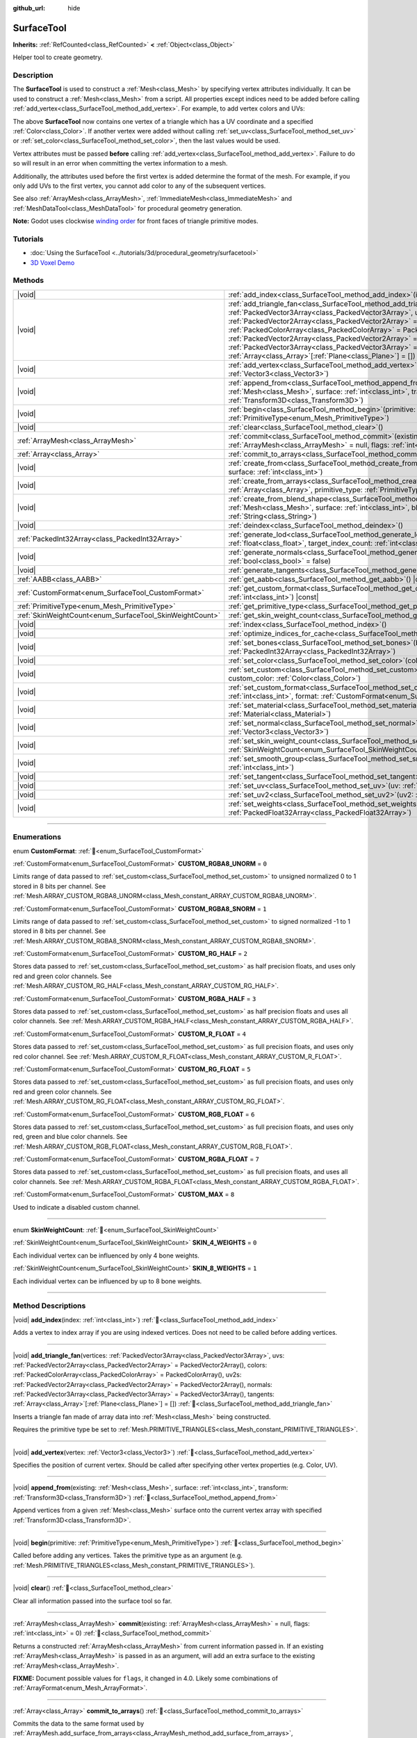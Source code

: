 :github_url: hide

.. DO NOT EDIT THIS FILE!!!
.. Generated automatically from Redot engine sources.
.. Generator: https://github.com/Redot-Engine/redot-engine/tree/master/doc/tools/make_rst.py.
.. XML source: https://github.com/Redot-Engine/redot-engine/tree/master/doc/classes/SurfaceTool.xml.

.. _class_SurfaceTool:

SurfaceTool
===========

**Inherits:** :ref:`RefCounted<class_RefCounted>` **<** :ref:`Object<class_Object>`

Helper tool to create geometry.

.. rst-class:: classref-introduction-group

Description
-----------

The **SurfaceTool** is used to construct a :ref:`Mesh<class_Mesh>` by specifying vertex attributes individually. It can be used to construct a :ref:`Mesh<class_Mesh>` from a script. All properties except indices need to be added before calling :ref:`add_vertex<class_SurfaceTool_method_add_vertex>`. For example, to add vertex colors and UVs:


.. tabs::

 .. code-tab:: gdscript

    var st = SurfaceTool.new()
    st.begin(Mesh.PRIMITIVE_TRIANGLES)
    st.set_color(Color(1, 0, 0))
    st.set_uv(Vector2(0, 0))
    st.add_vertex(Vector3(0, 0, 0))

 .. code-tab:: csharp

    var st = new SurfaceTool();
    st.Begin(Mesh.PrimitiveType.Triangles);
    st.SetColor(new Color(1, 0, 0));
    st.SetUV(new Vector2(0, 0));
    st.AddVertex(new Vector3(0, 0, 0));



The above **SurfaceTool** now contains one vertex of a triangle which has a UV coordinate and a specified :ref:`Color<class_Color>`. If another vertex were added without calling :ref:`set_uv<class_SurfaceTool_method_set_uv>` or :ref:`set_color<class_SurfaceTool_method_set_color>`, then the last values would be used.

Vertex attributes must be passed **before** calling :ref:`add_vertex<class_SurfaceTool_method_add_vertex>`. Failure to do so will result in an error when committing the vertex information to a mesh.

Additionally, the attributes used before the first vertex is added determine the format of the mesh. For example, if you only add UVs to the first vertex, you cannot add color to any of the subsequent vertices.

See also :ref:`ArrayMesh<class_ArrayMesh>`, :ref:`ImmediateMesh<class_ImmediateMesh>` and :ref:`MeshDataTool<class_MeshDataTool>` for procedural geometry generation.

\ **Note:** Godot uses clockwise `winding order <https://learnopengl.com/Advanced-OpenGL/Face-culling>`__ for front faces of triangle primitive modes.

.. rst-class:: classref-introduction-group

Tutorials
---------

- :doc:`Using the SurfaceTool <../tutorials/3d/procedural_geometry/surfacetool>`

- `3D Voxel Demo <https://godotengine.org/asset-library/asset/2755>`__

.. rst-class:: classref-reftable-group

Methods
-------

.. table::
   :widths: auto

   +----------------------------------------------------------+------------------------------------------------------------------------------------------------------------------------------------------------------------------------------------------------------------------------------------------------------------------------------------------------------------------------------------------------------------------------------------------------------------------------------------------------------------------------------------------------------------------------------------------------------------+
   | |void|                                                   | :ref:`add_index<class_SurfaceTool_method_add_index>`\ (\ index\: :ref:`int<class_int>`\ )                                                                                                                                                                                                                                                                                                                                                                                                                                                                  |
   +----------------------------------------------------------+------------------------------------------------------------------------------------------------------------------------------------------------------------------------------------------------------------------------------------------------------------------------------------------------------------------------------------------------------------------------------------------------------------------------------------------------------------------------------------------------------------------------------------------------------------+
   | |void|                                                   | :ref:`add_triangle_fan<class_SurfaceTool_method_add_triangle_fan>`\ (\ vertices\: :ref:`PackedVector3Array<class_PackedVector3Array>`, uvs\: :ref:`PackedVector2Array<class_PackedVector2Array>` = PackedVector2Array(), colors\: :ref:`PackedColorArray<class_PackedColorArray>` = PackedColorArray(), uv2s\: :ref:`PackedVector2Array<class_PackedVector2Array>` = PackedVector2Array(), normals\: :ref:`PackedVector3Array<class_PackedVector3Array>` = PackedVector3Array(), tangents\: :ref:`Array<class_Array>`\[:ref:`Plane<class_Plane>`\] = []\ ) |
   +----------------------------------------------------------+------------------------------------------------------------------------------------------------------------------------------------------------------------------------------------------------------------------------------------------------------------------------------------------------------------------------------------------------------------------------------------------------------------------------------------------------------------------------------------------------------------------------------------------------------------+
   | |void|                                                   | :ref:`add_vertex<class_SurfaceTool_method_add_vertex>`\ (\ vertex\: :ref:`Vector3<class_Vector3>`\ )                                                                                                                                                                                                                                                                                                                                                                                                                                                       |
   +----------------------------------------------------------+------------------------------------------------------------------------------------------------------------------------------------------------------------------------------------------------------------------------------------------------------------------------------------------------------------------------------------------------------------------------------------------------------------------------------------------------------------------------------------------------------------------------------------------------------------+
   | |void|                                                   | :ref:`append_from<class_SurfaceTool_method_append_from>`\ (\ existing\: :ref:`Mesh<class_Mesh>`, surface\: :ref:`int<class_int>`, transform\: :ref:`Transform3D<class_Transform3D>`\ )                                                                                                                                                                                                                                                                                                                                                                     |
   +----------------------------------------------------------+------------------------------------------------------------------------------------------------------------------------------------------------------------------------------------------------------------------------------------------------------------------------------------------------------------------------------------------------------------------------------------------------------------------------------------------------------------------------------------------------------------------------------------------------------------+
   | |void|                                                   | :ref:`begin<class_SurfaceTool_method_begin>`\ (\ primitive\: :ref:`PrimitiveType<enum_Mesh_PrimitiveType>`\ )                                                                                                                                                                                                                                                                                                                                                                                                                                              |
   +----------------------------------------------------------+------------------------------------------------------------------------------------------------------------------------------------------------------------------------------------------------------------------------------------------------------------------------------------------------------------------------------------------------------------------------------------------------------------------------------------------------------------------------------------------------------------------------------------------------------------+
   | |void|                                                   | :ref:`clear<class_SurfaceTool_method_clear>`\ (\ )                                                                                                                                                                                                                                                                                                                                                                                                                                                                                                         |
   +----------------------------------------------------------+------------------------------------------------------------------------------------------------------------------------------------------------------------------------------------------------------------------------------------------------------------------------------------------------------------------------------------------------------------------------------------------------------------------------------------------------------------------------------------------------------------------------------------------------------------+
   | :ref:`ArrayMesh<class_ArrayMesh>`                        | :ref:`commit<class_SurfaceTool_method_commit>`\ (\ existing\: :ref:`ArrayMesh<class_ArrayMesh>` = null, flags\: :ref:`int<class_int>` = 0\ )                                                                                                                                                                                                                                                                                                                                                                                                               |
   +----------------------------------------------------------+------------------------------------------------------------------------------------------------------------------------------------------------------------------------------------------------------------------------------------------------------------------------------------------------------------------------------------------------------------------------------------------------------------------------------------------------------------------------------------------------------------------------------------------------------------+
   | :ref:`Array<class_Array>`                                | :ref:`commit_to_arrays<class_SurfaceTool_method_commit_to_arrays>`\ (\ )                                                                                                                                                                                                                                                                                                                                                                                                                                                                                   |
   +----------------------------------------------------------+------------------------------------------------------------------------------------------------------------------------------------------------------------------------------------------------------------------------------------------------------------------------------------------------------------------------------------------------------------------------------------------------------------------------------------------------------------------------------------------------------------------------------------------------------------+
   | |void|                                                   | :ref:`create_from<class_SurfaceTool_method_create_from>`\ (\ existing\: :ref:`Mesh<class_Mesh>`, surface\: :ref:`int<class_int>`\ )                                                                                                                                                                                                                                                                                                                                                                                                                        |
   +----------------------------------------------------------+------------------------------------------------------------------------------------------------------------------------------------------------------------------------------------------------------------------------------------------------------------------------------------------------------------------------------------------------------------------------------------------------------------------------------------------------------------------------------------------------------------------------------------------------------------+
   | |void|                                                   | :ref:`create_from_arrays<class_SurfaceTool_method_create_from_arrays>`\ (\ arrays\: :ref:`Array<class_Array>`, primitive_type\: :ref:`PrimitiveType<enum_Mesh_PrimitiveType>` = 3\ )                                                                                                                                                                                                                                                                                                                                                                       |
   +----------------------------------------------------------+------------------------------------------------------------------------------------------------------------------------------------------------------------------------------------------------------------------------------------------------------------------------------------------------------------------------------------------------------------------------------------------------------------------------------------------------------------------------------------------------------------------------------------------------------------+
   | |void|                                                   | :ref:`create_from_blend_shape<class_SurfaceTool_method_create_from_blend_shape>`\ (\ existing\: :ref:`Mesh<class_Mesh>`, surface\: :ref:`int<class_int>`, blend_shape\: :ref:`String<class_String>`\ )                                                                                                                                                                                                                                                                                                                                                     |
   +----------------------------------------------------------+------------------------------------------------------------------------------------------------------------------------------------------------------------------------------------------------------------------------------------------------------------------------------------------------------------------------------------------------------------------------------------------------------------------------------------------------------------------------------------------------------------------------------------------------------------+
   | |void|                                                   | :ref:`deindex<class_SurfaceTool_method_deindex>`\ (\ )                                                                                                                                                                                                                                                                                                                                                                                                                                                                                                     |
   +----------------------------------------------------------+------------------------------------------------------------------------------------------------------------------------------------------------------------------------------------------------------------------------------------------------------------------------------------------------------------------------------------------------------------------------------------------------------------------------------------------------------------------------------------------------------------------------------------------------------------+
   | :ref:`PackedInt32Array<class_PackedInt32Array>`          | :ref:`generate_lod<class_SurfaceTool_method_generate_lod>`\ (\ nd_threshold\: :ref:`float<class_float>`, target_index_count\: :ref:`int<class_int>` = 3\ )                                                                                                                                                                                                                                                                                                                                                                                                 |
   +----------------------------------------------------------+------------------------------------------------------------------------------------------------------------------------------------------------------------------------------------------------------------------------------------------------------------------------------------------------------------------------------------------------------------------------------------------------------------------------------------------------------------------------------------------------------------------------------------------------------------+
   | |void|                                                   | :ref:`generate_normals<class_SurfaceTool_method_generate_normals>`\ (\ flip\: :ref:`bool<class_bool>` = false\ )                                                                                                                                                                                                                                                                                                                                                                                                                                           |
   +----------------------------------------------------------+------------------------------------------------------------------------------------------------------------------------------------------------------------------------------------------------------------------------------------------------------------------------------------------------------------------------------------------------------------------------------------------------------------------------------------------------------------------------------------------------------------------------------------------------------------+
   | |void|                                                   | :ref:`generate_tangents<class_SurfaceTool_method_generate_tangents>`\ (\ )                                                                                                                                                                                                                                                                                                                                                                                                                                                                                 |
   +----------------------------------------------------------+------------------------------------------------------------------------------------------------------------------------------------------------------------------------------------------------------------------------------------------------------------------------------------------------------------------------------------------------------------------------------------------------------------------------------------------------------------------------------------------------------------------------------------------------------------+
   | :ref:`AABB<class_AABB>`                                  | :ref:`get_aabb<class_SurfaceTool_method_get_aabb>`\ (\ ) |const|                                                                                                                                                                                                                                                                                                                                                                                                                                                                                           |
   +----------------------------------------------------------+------------------------------------------------------------------------------------------------------------------------------------------------------------------------------------------------------------------------------------------------------------------------------------------------------------------------------------------------------------------------------------------------------------------------------------------------------------------------------------------------------------------------------------------------------------+
   | :ref:`CustomFormat<enum_SurfaceTool_CustomFormat>`       | :ref:`get_custom_format<class_SurfaceTool_method_get_custom_format>`\ (\ channel_index\: :ref:`int<class_int>`\ ) |const|                                                                                                                                                                                                                                                                                                                                                                                                                                  |
   +----------------------------------------------------------+------------------------------------------------------------------------------------------------------------------------------------------------------------------------------------------------------------------------------------------------------------------------------------------------------------------------------------------------------------------------------------------------------------------------------------------------------------------------------------------------------------------------------------------------------------+
   | :ref:`PrimitiveType<enum_Mesh_PrimitiveType>`            | :ref:`get_primitive_type<class_SurfaceTool_method_get_primitive_type>`\ (\ ) |const|                                                                                                                                                                                                                                                                                                                                                                                                                                                                       |
   +----------------------------------------------------------+------------------------------------------------------------------------------------------------------------------------------------------------------------------------------------------------------------------------------------------------------------------------------------------------------------------------------------------------------------------------------------------------------------------------------------------------------------------------------------------------------------------------------------------------------------+
   | :ref:`SkinWeightCount<enum_SurfaceTool_SkinWeightCount>` | :ref:`get_skin_weight_count<class_SurfaceTool_method_get_skin_weight_count>`\ (\ ) |const|                                                                                                                                                                                                                                                                                                                                                                                                                                                                 |
   +----------------------------------------------------------+------------------------------------------------------------------------------------------------------------------------------------------------------------------------------------------------------------------------------------------------------------------------------------------------------------------------------------------------------------------------------------------------------------------------------------------------------------------------------------------------------------------------------------------------------------+
   | |void|                                                   | :ref:`index<class_SurfaceTool_method_index>`\ (\ )                                                                                                                                                                                                                                                                                                                                                                                                                                                                                                         |
   +----------------------------------------------------------+------------------------------------------------------------------------------------------------------------------------------------------------------------------------------------------------------------------------------------------------------------------------------------------------------------------------------------------------------------------------------------------------------------------------------------------------------------------------------------------------------------------------------------------------------------+
   | |void|                                                   | :ref:`optimize_indices_for_cache<class_SurfaceTool_method_optimize_indices_for_cache>`\ (\ )                                                                                                                                                                                                                                                                                                                                                                                                                                                               |
   +----------------------------------------------------------+------------------------------------------------------------------------------------------------------------------------------------------------------------------------------------------------------------------------------------------------------------------------------------------------------------------------------------------------------------------------------------------------------------------------------------------------------------------------------------------------------------------------------------------------------------+
   | |void|                                                   | :ref:`set_bones<class_SurfaceTool_method_set_bones>`\ (\ bones\: :ref:`PackedInt32Array<class_PackedInt32Array>`\ )                                                                                                                                                                                                                                                                                                                                                                                                                                        |
   +----------------------------------------------------------+------------------------------------------------------------------------------------------------------------------------------------------------------------------------------------------------------------------------------------------------------------------------------------------------------------------------------------------------------------------------------------------------------------------------------------------------------------------------------------------------------------------------------------------------------------+
   | |void|                                                   | :ref:`set_color<class_SurfaceTool_method_set_color>`\ (\ color\: :ref:`Color<class_Color>`\ )                                                                                                                                                                                                                                                                                                                                                                                                                                                              |
   +----------------------------------------------------------+------------------------------------------------------------------------------------------------------------------------------------------------------------------------------------------------------------------------------------------------------------------------------------------------------------------------------------------------------------------------------------------------------------------------------------------------------------------------------------------------------------------------------------------------------------+
   | |void|                                                   | :ref:`set_custom<class_SurfaceTool_method_set_custom>`\ (\ channel_index\: :ref:`int<class_int>`, custom_color\: :ref:`Color<class_Color>`\ )                                                                                                                                                                                                                                                                                                                                                                                                              |
   +----------------------------------------------------------+------------------------------------------------------------------------------------------------------------------------------------------------------------------------------------------------------------------------------------------------------------------------------------------------------------------------------------------------------------------------------------------------------------------------------------------------------------------------------------------------------------------------------------------------------------+
   | |void|                                                   | :ref:`set_custom_format<class_SurfaceTool_method_set_custom_format>`\ (\ channel_index\: :ref:`int<class_int>`, format\: :ref:`CustomFormat<enum_SurfaceTool_CustomFormat>`\ )                                                                                                                                                                                                                                                                                                                                                                             |
   +----------------------------------------------------------+------------------------------------------------------------------------------------------------------------------------------------------------------------------------------------------------------------------------------------------------------------------------------------------------------------------------------------------------------------------------------------------------------------------------------------------------------------------------------------------------------------------------------------------------------------+
   | |void|                                                   | :ref:`set_material<class_SurfaceTool_method_set_material>`\ (\ material\: :ref:`Material<class_Material>`\ )                                                                                                                                                                                                                                                                                                                                                                                                                                               |
   +----------------------------------------------------------+------------------------------------------------------------------------------------------------------------------------------------------------------------------------------------------------------------------------------------------------------------------------------------------------------------------------------------------------------------------------------------------------------------------------------------------------------------------------------------------------------------------------------------------------------------+
   | |void|                                                   | :ref:`set_normal<class_SurfaceTool_method_set_normal>`\ (\ normal\: :ref:`Vector3<class_Vector3>`\ )                                                                                                                                                                                                                                                                                                                                                                                                                                                       |
   +----------------------------------------------------------+------------------------------------------------------------------------------------------------------------------------------------------------------------------------------------------------------------------------------------------------------------------------------------------------------------------------------------------------------------------------------------------------------------------------------------------------------------------------------------------------------------------------------------------------------------+
   | |void|                                                   | :ref:`set_skin_weight_count<class_SurfaceTool_method_set_skin_weight_count>`\ (\ count\: :ref:`SkinWeightCount<enum_SurfaceTool_SkinWeightCount>`\ )                                                                                                                                                                                                                                                                                                                                                                                                       |
   +----------------------------------------------------------+------------------------------------------------------------------------------------------------------------------------------------------------------------------------------------------------------------------------------------------------------------------------------------------------------------------------------------------------------------------------------------------------------------------------------------------------------------------------------------------------------------------------------------------------------------+
   | |void|                                                   | :ref:`set_smooth_group<class_SurfaceTool_method_set_smooth_group>`\ (\ index\: :ref:`int<class_int>`\ )                                                                                                                                                                                                                                                                                                                                                                                                                                                    |
   +----------------------------------------------------------+------------------------------------------------------------------------------------------------------------------------------------------------------------------------------------------------------------------------------------------------------------------------------------------------------------------------------------------------------------------------------------------------------------------------------------------------------------------------------------------------------------------------------------------------------------+
   | |void|                                                   | :ref:`set_tangent<class_SurfaceTool_method_set_tangent>`\ (\ tangent\: :ref:`Plane<class_Plane>`\ )                                                                                                                                                                                                                                                                                                                                                                                                                                                        |
   +----------------------------------------------------------+------------------------------------------------------------------------------------------------------------------------------------------------------------------------------------------------------------------------------------------------------------------------------------------------------------------------------------------------------------------------------------------------------------------------------------------------------------------------------------------------------------------------------------------------------------+
   | |void|                                                   | :ref:`set_uv<class_SurfaceTool_method_set_uv>`\ (\ uv\: :ref:`Vector2<class_Vector2>`\ )                                                                                                                                                                                                                                                                                                                                                                                                                                                                   |
   +----------------------------------------------------------+------------------------------------------------------------------------------------------------------------------------------------------------------------------------------------------------------------------------------------------------------------------------------------------------------------------------------------------------------------------------------------------------------------------------------------------------------------------------------------------------------------------------------------------------------------+
   | |void|                                                   | :ref:`set_uv2<class_SurfaceTool_method_set_uv2>`\ (\ uv2\: :ref:`Vector2<class_Vector2>`\ )                                                                                                                                                                                                                                                                                                                                                                                                                                                                |
   +----------------------------------------------------------+------------------------------------------------------------------------------------------------------------------------------------------------------------------------------------------------------------------------------------------------------------------------------------------------------------------------------------------------------------------------------------------------------------------------------------------------------------------------------------------------------------------------------------------------------------+
   | |void|                                                   | :ref:`set_weights<class_SurfaceTool_method_set_weights>`\ (\ weights\: :ref:`PackedFloat32Array<class_PackedFloat32Array>`\ )                                                                                                                                                                                                                                                                                                                                                                                                                              |
   +----------------------------------------------------------+------------------------------------------------------------------------------------------------------------------------------------------------------------------------------------------------------------------------------------------------------------------------------------------------------------------------------------------------------------------------------------------------------------------------------------------------------------------------------------------------------------------------------------------------------------+

.. rst-class:: classref-section-separator

----

.. rst-class:: classref-descriptions-group

Enumerations
------------

.. _enum_SurfaceTool_CustomFormat:

.. rst-class:: classref-enumeration

enum **CustomFormat**: :ref:`🔗<enum_SurfaceTool_CustomFormat>`

.. _class_SurfaceTool_constant_CUSTOM_RGBA8_UNORM:

.. rst-class:: classref-enumeration-constant

:ref:`CustomFormat<enum_SurfaceTool_CustomFormat>` **CUSTOM_RGBA8_UNORM** = ``0``

Limits range of data passed to :ref:`set_custom<class_SurfaceTool_method_set_custom>` to unsigned normalized 0 to 1 stored in 8 bits per channel. See :ref:`Mesh.ARRAY_CUSTOM_RGBA8_UNORM<class_Mesh_constant_ARRAY_CUSTOM_RGBA8_UNORM>`.

.. _class_SurfaceTool_constant_CUSTOM_RGBA8_SNORM:

.. rst-class:: classref-enumeration-constant

:ref:`CustomFormat<enum_SurfaceTool_CustomFormat>` **CUSTOM_RGBA8_SNORM** = ``1``

Limits range of data passed to :ref:`set_custom<class_SurfaceTool_method_set_custom>` to signed normalized -1 to 1 stored in 8 bits per channel. See :ref:`Mesh.ARRAY_CUSTOM_RGBA8_SNORM<class_Mesh_constant_ARRAY_CUSTOM_RGBA8_SNORM>`.

.. _class_SurfaceTool_constant_CUSTOM_RG_HALF:

.. rst-class:: classref-enumeration-constant

:ref:`CustomFormat<enum_SurfaceTool_CustomFormat>` **CUSTOM_RG_HALF** = ``2``

Stores data passed to :ref:`set_custom<class_SurfaceTool_method_set_custom>` as half precision floats, and uses only red and green color channels. See :ref:`Mesh.ARRAY_CUSTOM_RG_HALF<class_Mesh_constant_ARRAY_CUSTOM_RG_HALF>`.

.. _class_SurfaceTool_constant_CUSTOM_RGBA_HALF:

.. rst-class:: classref-enumeration-constant

:ref:`CustomFormat<enum_SurfaceTool_CustomFormat>` **CUSTOM_RGBA_HALF** = ``3``

Stores data passed to :ref:`set_custom<class_SurfaceTool_method_set_custom>` as half precision floats and uses all color channels. See :ref:`Mesh.ARRAY_CUSTOM_RGBA_HALF<class_Mesh_constant_ARRAY_CUSTOM_RGBA_HALF>`.

.. _class_SurfaceTool_constant_CUSTOM_R_FLOAT:

.. rst-class:: classref-enumeration-constant

:ref:`CustomFormat<enum_SurfaceTool_CustomFormat>` **CUSTOM_R_FLOAT** = ``4``

Stores data passed to :ref:`set_custom<class_SurfaceTool_method_set_custom>` as full precision floats, and uses only red color channel. See :ref:`Mesh.ARRAY_CUSTOM_R_FLOAT<class_Mesh_constant_ARRAY_CUSTOM_R_FLOAT>`.

.. _class_SurfaceTool_constant_CUSTOM_RG_FLOAT:

.. rst-class:: classref-enumeration-constant

:ref:`CustomFormat<enum_SurfaceTool_CustomFormat>` **CUSTOM_RG_FLOAT** = ``5``

Stores data passed to :ref:`set_custom<class_SurfaceTool_method_set_custom>` as full precision floats, and uses only red and green color channels. See :ref:`Mesh.ARRAY_CUSTOM_RG_FLOAT<class_Mesh_constant_ARRAY_CUSTOM_RG_FLOAT>`.

.. _class_SurfaceTool_constant_CUSTOM_RGB_FLOAT:

.. rst-class:: classref-enumeration-constant

:ref:`CustomFormat<enum_SurfaceTool_CustomFormat>` **CUSTOM_RGB_FLOAT** = ``6``

Stores data passed to :ref:`set_custom<class_SurfaceTool_method_set_custom>` as full precision floats, and uses only red, green and blue color channels. See :ref:`Mesh.ARRAY_CUSTOM_RGB_FLOAT<class_Mesh_constant_ARRAY_CUSTOM_RGB_FLOAT>`.

.. _class_SurfaceTool_constant_CUSTOM_RGBA_FLOAT:

.. rst-class:: classref-enumeration-constant

:ref:`CustomFormat<enum_SurfaceTool_CustomFormat>` **CUSTOM_RGBA_FLOAT** = ``7``

Stores data passed to :ref:`set_custom<class_SurfaceTool_method_set_custom>` as full precision floats, and uses all color channels. See :ref:`Mesh.ARRAY_CUSTOM_RGBA_FLOAT<class_Mesh_constant_ARRAY_CUSTOM_RGBA_FLOAT>`.

.. _class_SurfaceTool_constant_CUSTOM_MAX:

.. rst-class:: classref-enumeration-constant

:ref:`CustomFormat<enum_SurfaceTool_CustomFormat>` **CUSTOM_MAX** = ``8``

Used to indicate a disabled custom channel.

.. rst-class:: classref-item-separator

----

.. _enum_SurfaceTool_SkinWeightCount:

.. rst-class:: classref-enumeration

enum **SkinWeightCount**: :ref:`🔗<enum_SurfaceTool_SkinWeightCount>`

.. _class_SurfaceTool_constant_SKIN_4_WEIGHTS:

.. rst-class:: classref-enumeration-constant

:ref:`SkinWeightCount<enum_SurfaceTool_SkinWeightCount>` **SKIN_4_WEIGHTS** = ``0``

Each individual vertex can be influenced by only 4 bone weights.

.. _class_SurfaceTool_constant_SKIN_8_WEIGHTS:

.. rst-class:: classref-enumeration-constant

:ref:`SkinWeightCount<enum_SurfaceTool_SkinWeightCount>` **SKIN_8_WEIGHTS** = ``1``

Each individual vertex can be influenced by up to 8 bone weights.

.. rst-class:: classref-section-separator

----

.. rst-class:: classref-descriptions-group

Method Descriptions
-------------------

.. _class_SurfaceTool_method_add_index:

.. rst-class:: classref-method

|void| **add_index**\ (\ index\: :ref:`int<class_int>`\ ) :ref:`🔗<class_SurfaceTool_method_add_index>`

Adds a vertex to index array if you are using indexed vertices. Does not need to be called before adding vertices.

.. rst-class:: classref-item-separator

----

.. _class_SurfaceTool_method_add_triangle_fan:

.. rst-class:: classref-method

|void| **add_triangle_fan**\ (\ vertices\: :ref:`PackedVector3Array<class_PackedVector3Array>`, uvs\: :ref:`PackedVector2Array<class_PackedVector2Array>` = PackedVector2Array(), colors\: :ref:`PackedColorArray<class_PackedColorArray>` = PackedColorArray(), uv2s\: :ref:`PackedVector2Array<class_PackedVector2Array>` = PackedVector2Array(), normals\: :ref:`PackedVector3Array<class_PackedVector3Array>` = PackedVector3Array(), tangents\: :ref:`Array<class_Array>`\[:ref:`Plane<class_Plane>`\] = []\ ) :ref:`🔗<class_SurfaceTool_method_add_triangle_fan>`

Inserts a triangle fan made of array data into :ref:`Mesh<class_Mesh>` being constructed.

Requires the primitive type be set to :ref:`Mesh.PRIMITIVE_TRIANGLES<class_Mesh_constant_PRIMITIVE_TRIANGLES>`.

.. rst-class:: classref-item-separator

----

.. _class_SurfaceTool_method_add_vertex:

.. rst-class:: classref-method

|void| **add_vertex**\ (\ vertex\: :ref:`Vector3<class_Vector3>`\ ) :ref:`🔗<class_SurfaceTool_method_add_vertex>`

Specifies the position of current vertex. Should be called after specifying other vertex properties (e.g. Color, UV).

.. rst-class:: classref-item-separator

----

.. _class_SurfaceTool_method_append_from:

.. rst-class:: classref-method

|void| **append_from**\ (\ existing\: :ref:`Mesh<class_Mesh>`, surface\: :ref:`int<class_int>`, transform\: :ref:`Transform3D<class_Transform3D>`\ ) :ref:`🔗<class_SurfaceTool_method_append_from>`

Append vertices from a given :ref:`Mesh<class_Mesh>` surface onto the current vertex array with specified :ref:`Transform3D<class_Transform3D>`.

.. rst-class:: classref-item-separator

----

.. _class_SurfaceTool_method_begin:

.. rst-class:: classref-method

|void| **begin**\ (\ primitive\: :ref:`PrimitiveType<enum_Mesh_PrimitiveType>`\ ) :ref:`🔗<class_SurfaceTool_method_begin>`

Called before adding any vertices. Takes the primitive type as an argument (e.g. :ref:`Mesh.PRIMITIVE_TRIANGLES<class_Mesh_constant_PRIMITIVE_TRIANGLES>`).

.. rst-class:: classref-item-separator

----

.. _class_SurfaceTool_method_clear:

.. rst-class:: classref-method

|void| **clear**\ (\ ) :ref:`🔗<class_SurfaceTool_method_clear>`

Clear all information passed into the surface tool so far.

.. rst-class:: classref-item-separator

----

.. _class_SurfaceTool_method_commit:

.. rst-class:: classref-method

:ref:`ArrayMesh<class_ArrayMesh>` **commit**\ (\ existing\: :ref:`ArrayMesh<class_ArrayMesh>` = null, flags\: :ref:`int<class_int>` = 0\ ) :ref:`🔗<class_SurfaceTool_method_commit>`

Returns a constructed :ref:`ArrayMesh<class_ArrayMesh>` from current information passed in. If an existing :ref:`ArrayMesh<class_ArrayMesh>` is passed in as an argument, will add an extra surface to the existing :ref:`ArrayMesh<class_ArrayMesh>`.

\ **FIXME:** Document possible values for ``flags``, it changed in 4.0. Likely some combinations of :ref:`ArrayFormat<enum_Mesh_ArrayFormat>`.

.. rst-class:: classref-item-separator

----

.. _class_SurfaceTool_method_commit_to_arrays:

.. rst-class:: classref-method

:ref:`Array<class_Array>` **commit_to_arrays**\ (\ ) :ref:`🔗<class_SurfaceTool_method_commit_to_arrays>`

Commits the data to the same format used by :ref:`ArrayMesh.add_surface_from_arrays<class_ArrayMesh_method_add_surface_from_arrays>`, :ref:`ImporterMesh.add_surface<class_ImporterMesh_method_add_surface>`, and :ref:`create_from_arrays<class_SurfaceTool_method_create_from_arrays>`. This way you can further process the mesh data using the :ref:`ArrayMesh<class_ArrayMesh>` or :ref:`ImporterMesh<class_ImporterMesh>` APIs.

.. rst-class:: classref-item-separator

----

.. _class_SurfaceTool_method_create_from:

.. rst-class:: classref-method

|void| **create_from**\ (\ existing\: :ref:`Mesh<class_Mesh>`, surface\: :ref:`int<class_int>`\ ) :ref:`🔗<class_SurfaceTool_method_create_from>`

Creates a vertex array from an existing :ref:`Mesh<class_Mesh>`.

.. rst-class:: classref-item-separator

----

.. _class_SurfaceTool_method_create_from_arrays:

.. rst-class:: classref-method

|void| **create_from_arrays**\ (\ arrays\: :ref:`Array<class_Array>`, primitive_type\: :ref:`PrimitiveType<enum_Mesh_PrimitiveType>` = 3\ ) :ref:`🔗<class_SurfaceTool_method_create_from_arrays>`

Creates this SurfaceTool from existing vertex arrays such as returned by :ref:`commit_to_arrays<class_SurfaceTool_method_commit_to_arrays>`, :ref:`Mesh.surface_get_arrays<class_Mesh_method_surface_get_arrays>`, :ref:`Mesh.surface_get_blend_shape_arrays<class_Mesh_method_surface_get_blend_shape_arrays>`, :ref:`ImporterMesh.get_surface_arrays<class_ImporterMesh_method_get_surface_arrays>`, and :ref:`ImporterMesh.get_surface_blend_shape_arrays<class_ImporterMesh_method_get_surface_blend_shape_arrays>`. ``primitive_type`` controls the type of mesh data, defaulting to :ref:`Mesh.PRIMITIVE_TRIANGLES<class_Mesh_constant_PRIMITIVE_TRIANGLES>`.

.. rst-class:: classref-item-separator

----

.. _class_SurfaceTool_method_create_from_blend_shape:

.. rst-class:: classref-method

|void| **create_from_blend_shape**\ (\ existing\: :ref:`Mesh<class_Mesh>`, surface\: :ref:`int<class_int>`, blend_shape\: :ref:`String<class_String>`\ ) :ref:`🔗<class_SurfaceTool_method_create_from_blend_shape>`

Creates a vertex array from the specified blend shape of an existing :ref:`Mesh<class_Mesh>`. This can be used to extract a specific pose from a blend shape.

.. rst-class:: classref-item-separator

----

.. _class_SurfaceTool_method_deindex:

.. rst-class:: classref-method

|void| **deindex**\ (\ ) :ref:`🔗<class_SurfaceTool_method_deindex>`

Removes the index array by expanding the vertex array.

.. rst-class:: classref-item-separator

----

.. _class_SurfaceTool_method_generate_lod:

.. rst-class:: classref-method

:ref:`PackedInt32Array<class_PackedInt32Array>` **generate_lod**\ (\ nd_threshold\: :ref:`float<class_float>`, target_index_count\: :ref:`int<class_int>` = 3\ ) :ref:`🔗<class_SurfaceTool_method_generate_lod>`

**Deprecated:** This method is unused internally, as it does not preserve normals or UVs. Consider using :ref:`ImporterMesh.generate_lods<class_ImporterMesh_method_generate_lods>` instead.

Generates an LOD for a given ``nd_threshold`` in linear units (square root of quadric error metric), using at most ``target_index_count`` indices.

.. rst-class:: classref-item-separator

----

.. _class_SurfaceTool_method_generate_normals:

.. rst-class:: classref-method

|void| **generate_normals**\ (\ flip\: :ref:`bool<class_bool>` = false\ ) :ref:`🔗<class_SurfaceTool_method_generate_normals>`

Generates normals from vertices so you do not have to do it manually. If ``flip`` is ``true``, the resulting normals will be inverted. :ref:`generate_normals<class_SurfaceTool_method_generate_normals>` should be called *after* generating geometry and *before* committing the mesh using :ref:`commit<class_SurfaceTool_method_commit>` or :ref:`commit_to_arrays<class_SurfaceTool_method_commit_to_arrays>`. For correct display of normal-mapped surfaces, you will also have to generate tangents using :ref:`generate_tangents<class_SurfaceTool_method_generate_tangents>`.

\ **Note:** :ref:`generate_normals<class_SurfaceTool_method_generate_normals>` only works if the primitive type to be set to :ref:`Mesh.PRIMITIVE_TRIANGLES<class_Mesh_constant_PRIMITIVE_TRIANGLES>`.

\ **Note:** :ref:`generate_normals<class_SurfaceTool_method_generate_normals>` takes smooth groups into account. To generate smooth normals, set the smooth group to a value greater than or equal to ``0`` using :ref:`set_smooth_group<class_SurfaceTool_method_set_smooth_group>` or leave the smooth group at the default of ``0``. To generate flat normals, set the smooth group to ``-1`` using :ref:`set_smooth_group<class_SurfaceTool_method_set_smooth_group>` prior to adding vertices.

.. rst-class:: classref-item-separator

----

.. _class_SurfaceTool_method_generate_tangents:

.. rst-class:: classref-method

|void| **generate_tangents**\ (\ ) :ref:`🔗<class_SurfaceTool_method_generate_tangents>`

Generates a tangent vector for each vertex. Requires that each vertex have UVs and normals set already (see :ref:`generate_normals<class_SurfaceTool_method_generate_normals>`).

.. rst-class:: classref-item-separator

----

.. _class_SurfaceTool_method_get_aabb:

.. rst-class:: classref-method

:ref:`AABB<class_AABB>` **get_aabb**\ (\ ) |const| :ref:`🔗<class_SurfaceTool_method_get_aabb>`

Returns the axis-aligned bounding box of the vertex positions.

.. rst-class:: classref-item-separator

----

.. _class_SurfaceTool_method_get_custom_format:

.. rst-class:: classref-method

:ref:`CustomFormat<enum_SurfaceTool_CustomFormat>` **get_custom_format**\ (\ channel_index\: :ref:`int<class_int>`\ ) |const| :ref:`🔗<class_SurfaceTool_method_get_custom_format>`

Returns the format for custom ``channel_index`` (currently up to 4). Returns :ref:`CUSTOM_MAX<class_SurfaceTool_constant_CUSTOM_MAX>` if this custom channel is unused.

.. rst-class:: classref-item-separator

----

.. _class_SurfaceTool_method_get_primitive_type:

.. rst-class:: classref-method

:ref:`PrimitiveType<enum_Mesh_PrimitiveType>` **get_primitive_type**\ (\ ) |const| :ref:`🔗<class_SurfaceTool_method_get_primitive_type>`

Returns the type of mesh geometry, such as :ref:`Mesh.PRIMITIVE_TRIANGLES<class_Mesh_constant_PRIMITIVE_TRIANGLES>`.

.. rst-class:: classref-item-separator

----

.. _class_SurfaceTool_method_get_skin_weight_count:

.. rst-class:: classref-method

:ref:`SkinWeightCount<enum_SurfaceTool_SkinWeightCount>` **get_skin_weight_count**\ (\ ) |const| :ref:`🔗<class_SurfaceTool_method_get_skin_weight_count>`

By default, returns :ref:`SKIN_4_WEIGHTS<class_SurfaceTool_constant_SKIN_4_WEIGHTS>` to indicate only 4 bone influences per vertex are used.

Returns :ref:`SKIN_8_WEIGHTS<class_SurfaceTool_constant_SKIN_8_WEIGHTS>` if up to 8 influences are used.

\ **Note:** This function returns an enum, not the exact number of weights.

.. rst-class:: classref-item-separator

----

.. _class_SurfaceTool_method_index:

.. rst-class:: classref-method

|void| **index**\ (\ ) :ref:`🔗<class_SurfaceTool_method_index>`

Shrinks the vertex array by creating an index array. This can improve performance by avoiding vertex reuse.

.. rst-class:: classref-item-separator

----

.. _class_SurfaceTool_method_optimize_indices_for_cache:

.. rst-class:: classref-method

|void| **optimize_indices_for_cache**\ (\ ) :ref:`🔗<class_SurfaceTool_method_optimize_indices_for_cache>`

Optimizes triangle sorting for performance. Requires that :ref:`get_primitive_type<class_SurfaceTool_method_get_primitive_type>` is :ref:`Mesh.PRIMITIVE_TRIANGLES<class_Mesh_constant_PRIMITIVE_TRIANGLES>`.

.. rst-class:: classref-item-separator

----

.. _class_SurfaceTool_method_set_bones:

.. rst-class:: classref-method

|void| **set_bones**\ (\ bones\: :ref:`PackedInt32Array<class_PackedInt32Array>`\ ) :ref:`🔗<class_SurfaceTool_method_set_bones>`

Specifies an array of bones to use for the *next* vertex. ``bones`` must contain 4 integers.

.. rst-class:: classref-item-separator

----

.. _class_SurfaceTool_method_set_color:

.. rst-class:: classref-method

|void| **set_color**\ (\ color\: :ref:`Color<class_Color>`\ ) :ref:`🔗<class_SurfaceTool_method_set_color>`

Specifies a :ref:`Color<class_Color>` to use for the *next* vertex. If every vertex needs to have this information set and you fail to submit it for the first vertex, this information may not be used at all.

\ **Note:** The material must have :ref:`BaseMaterial3D.vertex_color_use_as_albedo<class_BaseMaterial3D_property_vertex_color_use_as_albedo>` enabled for the vertex color to be visible.

.. rst-class:: classref-item-separator

----

.. _class_SurfaceTool_method_set_custom:

.. rst-class:: classref-method

|void| **set_custom**\ (\ channel_index\: :ref:`int<class_int>`, custom_color\: :ref:`Color<class_Color>`\ ) :ref:`🔗<class_SurfaceTool_method_set_custom>`

Sets the custom value on this vertex for ``channel_index``.

\ :ref:`set_custom_format<class_SurfaceTool_method_set_custom_format>` must be called first for this ``channel_index``. Formats which are not RGBA will ignore other color channels.

.. rst-class:: classref-item-separator

----

.. _class_SurfaceTool_method_set_custom_format:

.. rst-class:: classref-method

|void| **set_custom_format**\ (\ channel_index\: :ref:`int<class_int>`, format\: :ref:`CustomFormat<enum_SurfaceTool_CustomFormat>`\ ) :ref:`🔗<class_SurfaceTool_method_set_custom_format>`

Sets the color format for this custom ``channel_index``. Use :ref:`CUSTOM_MAX<class_SurfaceTool_constant_CUSTOM_MAX>` to disable.

Must be invoked after :ref:`begin<class_SurfaceTool_method_begin>` and should be set before :ref:`commit<class_SurfaceTool_method_commit>` or :ref:`commit_to_arrays<class_SurfaceTool_method_commit_to_arrays>`.

.. rst-class:: classref-item-separator

----

.. _class_SurfaceTool_method_set_material:

.. rst-class:: classref-method

|void| **set_material**\ (\ material\: :ref:`Material<class_Material>`\ ) :ref:`🔗<class_SurfaceTool_method_set_material>`

Sets :ref:`Material<class_Material>` to be used by the :ref:`Mesh<class_Mesh>` you are constructing.

.. rst-class:: classref-item-separator

----

.. _class_SurfaceTool_method_set_normal:

.. rst-class:: classref-method

|void| **set_normal**\ (\ normal\: :ref:`Vector3<class_Vector3>`\ ) :ref:`🔗<class_SurfaceTool_method_set_normal>`

Specifies a normal to use for the *next* vertex. If every vertex needs to have this information set and you fail to submit it for the first vertex, this information may not be used at all.

.. rst-class:: classref-item-separator

----

.. _class_SurfaceTool_method_set_skin_weight_count:

.. rst-class:: classref-method

|void| **set_skin_weight_count**\ (\ count\: :ref:`SkinWeightCount<enum_SurfaceTool_SkinWeightCount>`\ ) :ref:`🔗<class_SurfaceTool_method_set_skin_weight_count>`

Set to :ref:`SKIN_8_WEIGHTS<class_SurfaceTool_constant_SKIN_8_WEIGHTS>` to indicate that up to 8 bone influences per vertex may be used.

By default, only 4 bone influences are used (:ref:`SKIN_4_WEIGHTS<class_SurfaceTool_constant_SKIN_4_WEIGHTS>`).

\ **Note:** This function takes an enum, not the exact number of weights.

.. rst-class:: classref-item-separator

----

.. _class_SurfaceTool_method_set_smooth_group:

.. rst-class:: classref-method

|void| **set_smooth_group**\ (\ index\: :ref:`int<class_int>`\ ) :ref:`🔗<class_SurfaceTool_method_set_smooth_group>`

Specifies the smooth group to use for the *next* vertex. If this is never called, all vertices will have the default smooth group of ``0`` and will be smoothed with adjacent vertices of the same group. To produce a mesh with flat normals, set the smooth group to ``-1``.

\ **Note:** This function actually takes a ``uint32_t``, so C# users should use ``uint32.MaxValue`` instead of ``-1`` to produce a mesh with flat normals.

.. rst-class:: classref-item-separator

----

.. _class_SurfaceTool_method_set_tangent:

.. rst-class:: classref-method

|void| **set_tangent**\ (\ tangent\: :ref:`Plane<class_Plane>`\ ) :ref:`🔗<class_SurfaceTool_method_set_tangent>`

Specifies a tangent to use for the *next* vertex. If every vertex needs to have this information set and you fail to submit it for the first vertex, this information may not be used at all.

.. rst-class:: classref-item-separator

----

.. _class_SurfaceTool_method_set_uv:

.. rst-class:: classref-method

|void| **set_uv**\ (\ uv\: :ref:`Vector2<class_Vector2>`\ ) :ref:`🔗<class_SurfaceTool_method_set_uv>`

Specifies a set of UV coordinates to use for the *next* vertex. If every vertex needs to have this information set and you fail to submit it for the first vertex, this information may not be used at all.

.. rst-class:: classref-item-separator

----

.. _class_SurfaceTool_method_set_uv2:

.. rst-class:: classref-method

|void| **set_uv2**\ (\ uv2\: :ref:`Vector2<class_Vector2>`\ ) :ref:`🔗<class_SurfaceTool_method_set_uv2>`

Specifies an optional second set of UV coordinates to use for the *next* vertex. If every vertex needs to have this information set and you fail to submit it for the first vertex, this information may not be used at all.

.. rst-class:: classref-item-separator

----

.. _class_SurfaceTool_method_set_weights:

.. rst-class:: classref-method

|void| **set_weights**\ (\ weights\: :ref:`PackedFloat32Array<class_PackedFloat32Array>`\ ) :ref:`🔗<class_SurfaceTool_method_set_weights>`

Specifies weight values to use for the *next* vertex. ``weights`` must contain 4 values. If every vertex needs to have this information set and you fail to submit it for the first vertex, this information may not be used at all.

.. |virtual| replace:: :abbr:`virtual (This method should typically be overridden by the user to have any effect.)`
.. |const| replace:: :abbr:`const (This method has no side effects. It doesn't modify any of the instance's member variables.)`
.. |vararg| replace:: :abbr:`vararg (This method accepts any number of arguments after the ones described here.)`
.. |constructor| replace:: :abbr:`constructor (This method is used to construct a type.)`
.. |static| replace:: :abbr:`static (This method doesn't need an instance to be called, so it can be called directly using the class name.)`
.. |operator| replace:: :abbr:`operator (This method describes a valid operator to use with this type as left-hand operand.)`
.. |bitfield| replace:: :abbr:`BitField (This value is an integer composed as a bitmask of the following flags.)`
.. |void| replace:: :abbr:`void (No return value.)`
